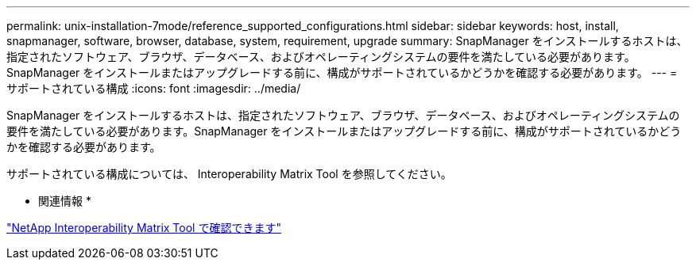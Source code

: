 ---
permalink: unix-installation-7mode/reference_supported_configurations.html 
sidebar: sidebar 
keywords: host, install, snapmanager, software, browser, database, system, requirement, upgrade 
summary: SnapManager をインストールするホストは、指定されたソフトウェア、ブラウザ、データベース、およびオペレーティングシステムの要件を満たしている必要があります。SnapManager をインストールまたはアップグレードする前に、構成がサポートされているかどうかを確認する必要があります。 
---
= サポートされている構成
:icons: font
:imagesdir: ../media/


[role="lead"]
SnapManager をインストールするホストは、指定されたソフトウェア、ブラウザ、データベース、およびオペレーティングシステムの要件を満たしている必要があります。SnapManager をインストールまたはアップグレードする前に、構成がサポートされているかどうかを確認する必要があります。

サポートされている構成については、 Interoperability Matrix Tool を参照してください。

* 関連情報 *

http://mysupport.netapp.com/matrix["NetApp Interoperability Matrix Tool で確認できます"]

